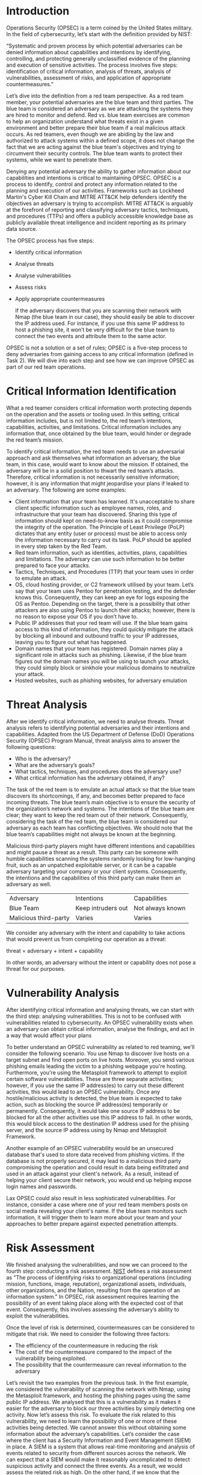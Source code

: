 * Introduction

Operations Security (OPSEC) is a term coined by the United States military. In the field of cybersecurity, let’s start with the definition provided by NIST:

    “Systematic and proven process by which potential adversaries can be denied information about capabilities and intentions by identifying, controlling, and protecting generally unclassified evidence of the planning and execution of sensitive activities. The process involves five steps: identification of critical information, analysis of threats, analysis of vulnerabilities, assessment of risks, and application of appropriate countermeasures.”

Let’s dive into the definition from a red team perspective. As a red team member, your potential adversaries are the blue team and third parties. The blue team is considered an adversary as we are attacking the systems they are hired to monitor and defend. Red vs. blue team exercises are common to help an organization understand what threats exist in a given environment and better prepare their blue team if a real malicious attack occurs. As red teamers, even though we are abiding by the law and authorized to attack systems within a defined scope, it does not change the fact that we are acting against the blue team's objectives and trying to circumvent their security controls. The blue team wants to protect their systems, while we want to penetrate them.

Denying any potential adversary the ability to gather information about our capabilities and intentions is critical to maintaining OPSEC. OPSEC is a process to identify, control and protect any information related to the planning and execution of our activities. Frameworks such as Lockheed Martin's Cyber Kill Chain and MITRE ATT&CK help defenders identify the objectives an adversary is trying to accomplish. MITRE ATT&CK is arguably at the forefront of reporting and classifying adversary tactics, techniques, and procedures (TTPs) and offers a publicly accessible knowledge base as publicly available threat intelligence and incident reporting as its primary data source.

The OPSEC process has five steps:

 - Identify critical information
 - Analyse threats
 - Analyse vulnerabilities
 - Assess risks
 - Apply appropriate countermeasures

   If the adversary discovers that you are scanning their network with Nmap (the blue team in our case), they should easily be able to discover the IP address used. For instance, if you use this same IP address to host a phishing site, it won’t be very difficult for the blue team to connect the two events and attribute them to the same actor.

OPSEC is not a solution or a set of rules; OPSEC is a five-step process to deny adversaries from gaining access to any critical information (defined in Task 2). We will dive into each step and see how we can improve OPSEC as part of our red team operations.

* Critical Information Identification

What a red teamer considers critical information worth protecting depends on the operation and the assets or tooling used. In this setting, critical information includes, but is not limited to, the red team’s intentions, capabilities, activities, and limitations. Critical information includes any information that, once obtained by the blue team, would hinder or degrade the red team’s mission.

To identify critical information, the red team needs to use an adversarial approach and ask themselves what information an adversary, the blue team, in this case, would want to know about the mission. If obtained, the adversary will be in a solid position to thwart the red team’s attacks. Therefore, critical information is not necessarily sensitive information; however, it is any information that might jeopardise your plans if leaked to an adversary. The following are some examples:

 - Client information that your team has learned. It's unacceptable to share client specific information such as employee names, roles, and infrastructure that your team has discovered. Sharing this type of information should kept on need-to-know basis as it could compromise the integrity of the operation. The Principle of Least Privilege (PoLP) dictates that any entity (user or process) must be able to access only the information necessary to carry out its task. PoLP should be applied in every step taken by the Red Team.
 - Red team information, such as identities, activities, plans, capabilities and limitations. The adversary can use such information to be better prepared to face your attacks.
 - Tactics, Techniques, and Procedures (TTP) that your team uses in order to emulate an attack.
 - OS, cloud hosting provider, or C2 framework utilised by your team. Let’s say that your team uses Pentoo for penetration testing, and the defender knows this. Consequently, they can keep an eye for logs exposing the OS as Pentoo. Depending on the target, there is a possibility that other attackers are also using Pentoo to launch their attacks; however, there is no reason to expose your OS if you don’t have to.
 - Public IP addresses that your red team will use. If the blue team gains access to this kind of information, they could quickly mitigate the attack by blocking all inbound and outbound traffic to your IP addresses, leaving you to figure out what has happened.
 - Domain names that your team has registered. Domain names play a significant role in attacks such as phishing. Likewise, if the blue team figures out the domain names you will be using to launch your attacks, they could simply block or sinkhole your malicious domains to neutralize your attack.
 - Hosted websites, such as phishing websites, for adversary emulation

* Threat Analysis

After we identify critical information, we need to analyse threats. Threat analysis refers to identifying potential adversaries and their intentions and capabilities. Adapted from the US Department of Defense (DoD) Operations Security (OPSEC) Program Manual, threat analysis aims to answer the following questions:

 - Who is the adversary?
 - What are the adversary’s goals?
 - What tactics, techniques, and procedures does the adversary use?
 - What critical information has the adversary obtained, if any?


The task of the red team is to emulate an actual attack so that the blue team discovers its shortcomings, if any, and becomes better prepared to face incoming threats. The blue team’s main objective is to ensure the security of the organization’s network and systems. The intentions of the blue team are clear; they want to keep the red team out of their network. Consequently, considering the task of the red team, the blue team is considered our adversary as each team has conflicting objectives. We should note that the blue team’s capabilities might not always be known at the beginning.

Malicious third-party players might have different intentions and capabilities and might pause a threat as a result. This party can be someone with humble capabilities scanning the systems randomly looking for low-hanging fruit, such as an unpatched exploitable server, or it can be a capable adversary targeting your company or your client systems. Consequently, the intentions and the capabilities of this third party can make them an adversary as well.

| Adversary             | Intentions         | Capabilities     |
| Blue Team             | Keep intruders out | Not always known |
| Malicious third-party | Varies             | Varies           |

We consider any adversary with the intent and capability to take actions that would prevent us from completing our operation as a threat:

threat = adversary + intent + capability

In other words, an adversary without the intent or capability does not pose a threat for our purposes.

* Vulnerability Analysis

After identifying critical information and analysing threats, we can start with the third step: analysing vulnerabilities. This is not to be confused with vulnerabilities related to cybersecurity. An OPSEC vulnerability exists when an adversary can obtain critical information, analyse the findings, and act in a way that would affect your plans

To better understand an OPSEC vulnerability as related to red teaming, we'll consider the following scenario. You use Nmap to discover live hosts on a target subnet and find open ports on live hosts. Moreover, you send various phishing emails leading the victim to a phishing webpage you're hosting. Furthermore, you're using the Metasploit framework to attempt to exploit certain software vulnerabilities. These are three separate activities; however, if you use the same IP address(es) to carry out these different activities, this would lead to an OPSEC vulnerability. Once any hostile/malicious activity is detected, the blue team is expected to take action, such as blocking the source IP address(es) temporarily or permanently. Consequently, it would take one source IP address to be blocked for all the other activities use this IP address to fail. In other words, this would block access to the destination IP address used for the phising server, and the source IP address using by Nmap and Metasploit Framework.

Another example of an OPSEC vulnerability would be an unsecured database that's used to store data received from phishing victims. If the database is not properly secured, it may lead to a malicious third party compromising the operation and could result in data being exfiltrated and used in an attack against your client's network. As a result, instead of helping your client secure their network, you would end up helping expose login names and passwords.

Lax OPSEC could also result in less sophisticated vulnerabilities. For instance, consider a case where one of your red team members posts on social media revealing your client's name. If the blue team monitors such information, it will trigger them to learn more about your team and your approaches to better prepare against expected penetration attempts.

* Risk Assessment

We finished analysing the vulnerabilities, and now we can proceed to the fourth step: conducting a risk assessment. [[https://csrc.nist.gov/glossary/term/risk_assessment][NIST]] defines a risk assessment as "The process of identifying risks to organizational operations (including mission, functions, image, reputation), organizational assets, individuals, other organizations, and the Nation, resulting from the operation of an information system." In OPSEC, risk assessment requires learning the possibility of an event taking place along with the expected cost of that event. Consequently, this involves assessing the adversary’s ability to exploit the vulnerabilities.

Once the level of risk is determined, countermeasures can be considered to mitigate that risk. We need to consider the following three factors:

 - The efficiency of the countermeasure in reducing the risk
 - The cost of the countermeasure compared to the impact of the vulnerability being exploited.
 - The possibility that the countermeasure can reveal information to the adversary

Let’s revisit the two examples from the previous task. In the first example, we considered the vulnerability of scanning the network with Nmap, using the Metasploit framework, and hosting the phishing pages using the same public IP address. We analysed that this is a vulnerability as it makes it easier for the adversary to block our three activities by simply detecting one activity. Now let’s assess this risk. To evaluate the risk related to this vulnerability, we need to learn the possibility of one or more of these activities being detected. We cannot answer this without obtaining some information about the adversary’s capabilities. Let’s consider the case where the client has a Security Information and Event Management (SIEM) in place. A SIEM is a system that allows real-time monitoring and analysis of events related to security from different sources across the network. We can expect that a SIEM would make it reasonably uncomplicated to detect suspicious activity and connect the three events. As a result, we would assess the related risk as high. On the other hand, if we know that the adversary has minimal resources for detecting security events, we can assess the risk related to this vulnerability as low.

Let’s consider the second example of an unsecured database used to store data received from a phishing page. Based on data collected from several research groups using honeypots, we can expect various malicious bots to actively target random IP addresses on the Internet. Therefore, it is only a matter of time before a system with weak security is discovered and exploited.

* Countermeasures

The final step is applying countermeasures. The US Department of Defense (DoD) [[https://www.esd.whs.mil/Portals/54/Documents/DD/issuances/dodm/520502m.pdf][Operations Security (OPSEC) Program Manual]] states, “Countermeasures are designed to prevent an adversary from detecting critical information, provide an alternative interpretation of critical information or indicators (deception), or deny the adversary’s collection system."

Let’s revisit the two examples we presented in the Vulnerability Analysis task. In the first example, we considered the vulnerability of running Nmap, using the Metasploit framework, and hosting the phishing pages using the same public IP address. The countermeasure for this one seems obvious; use a different IP address for each activity. This way, you can ensure that if one activity was detected the public IP address is blocked, the other activities can continue unaffected.

In the second example, we considered the vulnerability of an unsecured database used to store data received from a phishing page. From a risk assessment perspective, we considered it as high risk due to malicious third parties potentially looking for random easy targets. The countermeasure, in this case, would be to ensure that the database is adequately secured so that the data cannot be accessed except by authorized personnel.


* More Practical Examples

In this task, we apply the five elements of the OPSEC process as we focus on different examples of critical information related to red team tasks. We will follow the following steps:

 - Identify critical information
 - Analyse threats
 - Analyse vulnerabilities
 - Assess risk
 - Apply appropriate countermeasures

Programs/OS/VM used by the red team

 - Critical information: We are talking about the programs, the operating system (OS), and the virtual machine (VM) together.
 - Threat analysis: The blue team is looking for any malicious or abnormal activity on the network. Depending on the service we're connecting to, it's possible that the name and the version of the program we're using, and the OS version and VM hostname could be logged.
 - Vulnerability analysis: If the OS chosen for the given activity is too unique, it could make it easier to link activities back to your operation. The same applies to VMs with hostnames that stand out. For instance, on a network of physical laptops and desktops, if a new host joins with the hostname kali2021vm, it should be easy to spot by the blue team. Likewise, if you use various security scanners or for instance you don't use a common user agent for web based activities.
 - Risk Assessment: The risk mainly depends on which services we're connecting to. For instance, if we start a VPN connection, the VPN server will log plenty of information about us. The same applies to other services to which we might connect.
 - Countermeasures: If the OS we are using is uncommon, it would be worth the effort to make the necessary changes to camouflage our OS as a different one. For VMs and physical hosts, it's worth changing the hostnames to something inconspicuous or consistent with the client's naming convention, as you don’t want a hostname such as AttackBox to appear in the DHCP server logs. As for programs and tools, it is worth learning the signatures that each tool leaves on the server logs.

Example: The figure below shows the User-Agent that will be logged by the remote web server when running Nmap scans with the -sC option when Nmap probes the web server. If an HTTP user agent isn't set at the time of running the given Nmap script, the logs on the target system could log a user agent containing Nmap Scripting Engine. This can be mitigated using the option --script-args http.useragent="CUSTOM_AGENT".

* summary

In this room, we have covered how the OPSEC process can be applied to red team operations. OPSEC process has five elements:

    Identify critical information: “Critical information includes, but is not limited to, red team’s intentions, capabilities, activities and limitations.”
    Analyse threats: Threat analysis refers to identifying potential adversaries and their intentions and capabilities.
    Analyse vulnerabilities: An OPSEC vulnerability exists when an adversary can obtain critical information, analyse the findings, and act in a way that would affect your plans.
    Assess risks: “Risk assessment requires learning the possibility of an event taking place along with the expected cost of that event.”
    Apply appropriate countermeasures: Countermeasures are designed to prevent an adversary from detecting critical information, provide an alternative interpretation of critical information or indicators (deception), or deny the adversary’s collection system.

OPSEC is a process that can be applied outside the military. This room covered how it is applied to red team operations; furthermore, it is not difficult to apply it to other fields, such as marketing or industry. This process will help prevent the adversary from putting the pieces together, thus preventing them from taking timely action.
